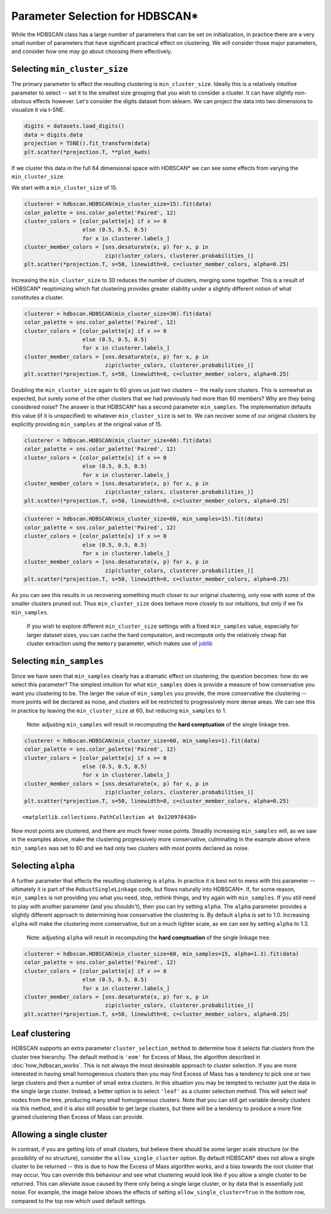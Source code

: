
Parameter Selection for HDBSCAN\*
=================================

While the HDBSCAN class has a large number of parameters that can be set
on initialization, in practice there are a very small number of
parameters that have significant practical effect on clustering. We will
consider those major parameters, and consider how one may go about
choosing them effectively.

.. _min_cluster_size_label:

Selecting ``min_cluster_size``
------------------------------

The primary parameter to effect the resulting clustering is
``min_cluster_size``. Ideally this is a relatively intuitive parameter
to select -- set it to the smallest size grouping that you wish to
consider a cluster. It can have slightly non-obvious effects however.
Let's consider the digits dataset from sklearn. We can project the data
into two dimensions to visualize it via t-SNE.

.. code:: python

    digits = datasets.load_digits()
    data = digits.data
    projection = TSNE().fit_transform(data)
    plt.scatter(*projection.T, **plot_kwds)


.. image:: images/parameter_selection_3_1.png


If we cluster this data in the full 64 dimensional space with HDBSCAN\* we
can see some effects from varying the ``min_cluster_size``.

We start with a ``min_cluster_size`` of 15.

.. code:: python

    clusterer = hdbscan.HDBSCAN(min_cluster_size=15).fit(data)
    color_palette = sns.color_palette('Paired', 12)
    cluster_colors = [color_palette[x] if x >= 0 
                      else (0.5, 0.5, 0.5) 
                      for x in clusterer.labels_]
    cluster_member_colors = [sns.desaturate(x, p) for x, p in 
                             zip(cluster_colors, clusterer.probabilities_)]
    plt.scatter(*projection.T, s=50, linewidth=0, c=cluster_member_colors, alpha=0.25)


.. image:: images/parameter_selection_7_1.png


Increasing the ``min_cluster_size`` to 30 reduces the number of
clusters, merging some together. This is a result of HDBSCAN\*
reoptimizing which flat clustering provides greater stability under a
slightly different notion of what constitutes a cluster.

.. code:: python

    clusterer = hdbscan.HDBSCAN(min_cluster_size=30).fit(data)
    color_palette = sns.color_palette('Paired', 12)
    cluster_colors = [color_palette[x] if x >= 0 
                      else (0.5, 0.5, 0.5) 
                      for x in clusterer.labels_]
    cluster_member_colors = [sns.desaturate(x, p) for x, p in 
                             zip(cluster_colors, clusterer.probabilities_)]
    plt.scatter(*projection.T, s=50, linewidth=0, c=cluster_member_colors, alpha=0.25)

.. image:: images/parameter_selection_9_1.png


Doubling the ``min_cluster_size`` again to 60 gives us just two clusters
-- the really core clusters. This is somewhat as expected, but surely
some of the other clusters that we had previously had more than 60
members? Why are they being considered noise? The answer is that
HDBSCAN\* has a second parameter ``min_samples``. The implementation
defaults this value (if it is unspecified) to whatever
``min_cluster_size`` is set to. We can recover some of our original
clusters by explicitly providing ``min_samples`` at the original value
of 15.

.. code:: python

    clusterer = hdbscan.HDBSCAN(min_cluster_size=60).fit(data)
    color_palette = sns.color_palette('Paired', 12)
    cluster_colors = [color_palette[x] if x >= 0 
                      else (0.5, 0.5, 0.5) 
                      for x in clusterer.labels_]
    cluster_member_colors = [sns.desaturate(x, p) for x, p in 
                             zip(cluster_colors, clusterer.probabilities_)]
    plt.scatter(*projection.T, s=50, linewidth=0, c=cluster_member_colors, alpha=0.25)


.. image:: images/parameter_selection_11_1.png


.. code:: python

    clusterer = hdbscan.HDBSCAN(min_cluster_size=60, min_samples=15).fit(data)
    color_palette = sns.color_palette('Paired', 12)
    cluster_colors = [color_palette[x] if x >= 0 
                      else (0.5, 0.5, 0.5) 
                      for x in clusterer.labels_]
    cluster_member_colors = [sns.desaturate(x, p) for x, p in 
                             zip(cluster_colors, clusterer.probabilities_)]
    plt.scatter(*projection.T, s=50, linewidth=0, c=cluster_member_colors, alpha=0.25)

.. image:: images/parameter_selection_12_1.png


As you can see this results in us recovering something much closer to
our original clustering, only now with some of the smaller clusters
pruned out. Thus ``min_cluster_size`` does behave more closely to our
intuitions, but only if we fix ``min_samples``. 

    If you wish to explore different ``min_cluster_size`` settings with 
    a fixed ``min_samples`` value, especially for larger dataset sizes, 
    you can cache the hard computation, and recompute only the relatively
    cheap flat cluster extraction using the ``memory`` parameter, which 
    makes use of `joblib <https://pythonhosted.org/joblib/>`_

.. _min_samples_label:

Selecting ``min_samples``
-----------------------

Since we have seen that ``min_samples`` clearly has a dramatic effect on
clustering, the question becomes: how do we select this parameter? The
simplest intuition for what ``min_samples`` does is provide a measure of
how conservative you want you clustering to be. The larger the value of
``min_samples`` you provide, the more conservative the clustering --
more points will be declared as noise, and clusters will be restricted
to progressively more dense areas. We can see this in practice by
leaving the ``min_cluster_size`` at 60, but reducing ``min_samples`` to
1.

    Note: adjusting ``min_samples`` will result in recomputing the **hard 
    comptuation** of the single linkage tree.
    
.. code:: python

    clusterer = hdbscan.HDBSCAN(min_cluster_size=60, min_samples=1).fit(data)
    color_palette = sns.color_palette('Paired', 12)
    cluster_colors = [color_palette[x] if x >= 0 
                      else (0.5, 0.5, 0.5) 
                      for x in clusterer.labels_]
    cluster_member_colors = [sns.desaturate(x, p) for x, p in 
                             zip(cluster_colors, clusterer.probabilities_)]
    plt.scatter(*projection.T, s=50, linewidth=0, c=cluster_member_colors, alpha=0.25)




.. parsed-literal::

    <matplotlib.collections.PathCollection at 0x120978438>




.. image:: images/parameter_selection_15_1.png


Now most points are clustered, and there are much fewer noise points.
Steadily increasing ``min_samples`` will, as we saw in the examples
above, make the clustering progressively more conservative, culminating
in the example above where ``min_samples`` was set to 60 and we had only
two clusters with most points declared as noise.

.. _alpha_label:

Selecting ``alpha``
-----------------

A further parameter that effects the resulting clustering is ``alpha``.
In practice it is best not to mess with this parameter -- ultimately it
is part of the ``RobustSingleLinkage`` code, but flows naturally into
HDBSCAN\*. If, for some reason, ``min_samples`` is not providing you
what you need, stop, rethink things, and try again with ``min_samples``.
If you still need to play with another parameter (and you shouldn't),
then you can try setting ``alpha``. The ``alpha`` parameter provides a
slightly different approach to determining how conservative the
clustering is. By default ``alpha`` is set to 1.0. Increasing ``alpha``
will make the clustering more conservative, but on a much tighter scale,
as we can see by setting ``alpha`` to 1.3.

    Note: adjusting ``alpha`` will result in recomputing the **hard 
    comptuation** of the single linkage tree.

.. code:: python

    clusterer = hdbscan.HDBSCAN(min_cluster_size=60, min_samples=15, alpha=1.3).fit(data)
    color_palette = sns.color_palette('Paired', 12)
    cluster_colors = [color_palette[x] if x >= 0 
                      else (0.5, 0.5, 0.5) 
                      for x in clusterer.labels_]
    cluster_member_colors = [sns.desaturate(x, p) for x, p in 
                             zip(cluster_colors, clusterer.probabilities_)]
    plt.scatter(*projection.T, s=50, linewidth=0, c=cluster_member_colors, alpha=0.25)

.. image:: images/parameter_selection_18_1.png


.. _leaf_clustering_label:

Leaf clustering
---------------

HDBSCAN supports an extra parameter ``cluster_selection_method`` to determine
how it selects flat clusters from the cluster tree hierarchy. The default
method is ``'eom'`` for Excess of Mass, the algorithm described in
:doc:`how_hdbscan_works`. This is not always the most desireable approach to
cluster selection. If you are more interested in having small homogeneous
clusters then you may find Excess of Mass has a tendency to pick one or two
large clusters and then a number of small extra clusters. In this situation
you may be tempted to recluster just the data in the single large cluster.
Instead, a better option is to select ``'leaf'`` as a cluster selection
method. This will select leaf nodes from the tree, producing many small
homogeneous clusters. Note that you can still get variable density clusters
via this method, and it is also still possible to get large clusters, but
there will be a tendency to produce a more fine grained clustering than
Excess of Mass can provide.

.. _single_cluster_label:

Allowing a single cluster
-------------------------

In contrast, if you are getting lots of small clusters, but believe there
should be some larger scale structure (or the possibility of no structure),
consider the ``allow_single_cluster`` option. By default HDBSCAN\* does not
allow a single cluster to be returned -- this is due to how the Excess of
Mass algorithm works, and a bias towards the root cluster that may occur. You
can override this behaviour and see what clustering would look like if you
allow a single cluster to be returned. This can alleviate issue caused by
there only being a single large cluster, or by data that is essentially just
noise. For example, the image below shows the effects of setting
``allow_single_cluster=True`` in the bottom row, compared to the top row
which used default settings.

.. image:: images/allow_single_cluster.png
